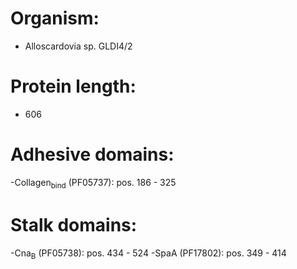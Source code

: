 * Organism:
- Alloscardovia sp. GLDI4/2
* Protein length:
- 606
* Adhesive domains:
-Collagen_bind (PF05737): pos. 186 - 325
* Stalk domains:
-Cna_B (PF05738): pos. 434 - 524
-SpaA (PF17802): pos. 349 - 414

